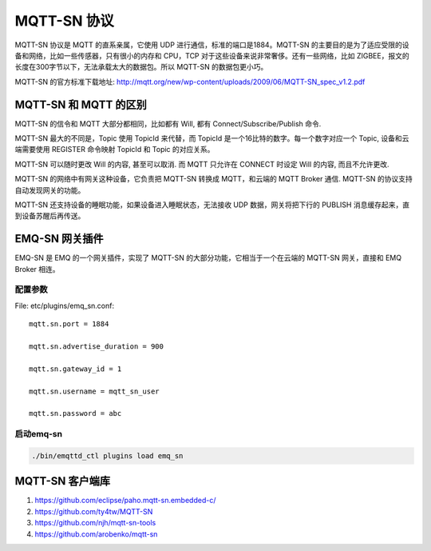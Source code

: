 
.. _mqtt_sn:

============
MQTT-SN 协议
============

MQTT-SN 协议是 MQTT 的直系亲属，它使用 UDP 进行通信，标准的端口是1884。MQTT-SN 的主要目的是为了适应受限的设备和网络，比如一些传感器，只有很小的内存和 CPU，TCP 对于这些设备来说非常奢侈。还有一些网络，比如 ZIGBEE，报文的长度在300字节以下，无法承载太大的数据包。所以 MQTT-SN 的数据包更小巧。

MQTT-SN 的官方标准下载地址: http://mqtt.org/new/wp-content/uploads/2009/06/MQTT-SN_spec_v1.2.pdf

-----------------------
MQTT-SN 和 MQTT 的区别
-----------------------

MQTT-SN 的信令和 MQTT 大部分都相同，比如都有 Will, 都有 Connect/Subscribe/Publish 命令.

MQTT-SN 最大的不同是，Topic 使用 TopicId 来代替，而 TopicId 是一个16比特的数字。每一个数字对应一个 Topic, 设备和云端需要使用 REGISTER 命令映射 TopicId 和 Topic 的对应关系。

MQTT-SN 可以随时更改 Will 的内容, 甚至可以取消. 而 MQTT 只允许在 CONNECT 时设定 Will 的内容, 而且不允许更改.

MQTT-SN 的网络中有网关这种设备，它负责把 MQTT-SN 转换成 MQTT，和云端的 MQTT Broker 通信. MQTT-SN 的协议支持自动发现网关的功能。

MQTT-SN 还支持设备的睡眠功能，如果设备进入睡眠状态，无法接收 UDP 数据，网关将把下行的 PUBLISH 消息缓存起来，直到设备苏醒后再传送。

---------------
EMQ-SN 网关插件
---------------

EMQ-SN 是 EMQ 的一个网关插件，实现了 MQTT-SN 的大部分功能，它相当于一个在云端的 MQTT-SN 网关，直接和 EMQ Broker 相连。

配置参数
--------

File: etc/plugins/emq_sn.conf::

    mqtt.sn.port = 1884
    
    mqtt.sn.advertise_duration = 900
    
    mqtt.sn.gateway_id = 1
    
    mqtt.sn.username = mqtt_sn_user
    
    mqtt.sn.password = abc

+-----------------------------+-------------------------------------------------------------------------+
| mqtt.sn.port                | 指定 MQTT-SN 监听的端口号                                                 |
+-----------------------------+-------------------------------------------------------------------------+
| mqtt.sn.advertise_duration  | ADVERTISE 消息的发送间隔(秒)                                             |
+-----------------------------+-------------------------------------------------------------------------+
| mqtt.sn.gateway_id          | 网关 ID                                                                  |
+-----------------------------+-------------------------------------------------------------------------+
| mqtt.sn.username            | 这是可选的参数，指定所有 MQTT-SN 连接的用户名, 用于鉴权模块               |
+-----------------------------+-------------------------------------------------------------------------+
| mqtt.sn.password            | 这也是可选的参数, 和 username 一起使用                                    |
+-----------------------------+-------------------------------------------------------------------------+

启动emq-sn
----------

.. code-block::

    ./bin/emqttd_ctl plugins load emq_sn

-----------------
MQTT-SN 客户端库
-----------------

1. https://github.com/eclipse/paho.mqtt-sn.embedded-c/
2. https://github.com/ty4tw/MQTT-SN
3. https://github.com/njh/mqtt-sn-tools
4. https://github.com/arobenko/mqtt-sn

